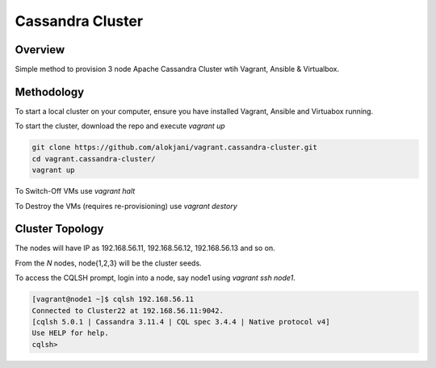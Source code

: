 =================
Cassandra Cluster
=================

Overview
========
Simple method to provision 3 node Apache Cassandra Cluster wtih Vagrant, Ansible & Virtualbox. 

Methodology
===========

To start a local cluster on your computer, ensure you have installed Vagrant, Ansible and Virtuabox running.

To start the cluster, download the repo and execute `vagrant up` 

.. code-block::

  git clone https://github.com/alokjani/vagrant.cassandra-cluster.git
  cd vagrant.cassandra-cluster/
  vagrant up

To Switch-Off VMs use `vagrant halt`

To Destroy the VMs (requires re-provisioning) use `vagrant destory`

Cluster Topology
================

The nodes will have IP as 192.168.56.11, 192.168.56.12, 192.168.56.13 and so on.

From the `N` nodes, node{1,2,3} will be the cluster seeds.

To access the CQLSH prompt, login into a node, say node1 using `vagrant ssh node1`.

.. code-block::

  [vagrant@node1 ~]$ cqlsh 192.168.56.11
  Connected to Cluster22 at 192.168.56.11:9042.
  [cqlsh 5.0.1 | Cassandra 3.11.4 | CQL spec 3.4.4 | Native protocol v4]
  Use HELP for help.
  cqlsh> 


